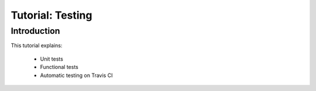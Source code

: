 =================
Tutorial: Testing
=================

Introduction
============

This tutorial explains:

 * Unit tests
 * Functional tests
 * Automatic testing on Travis CI
